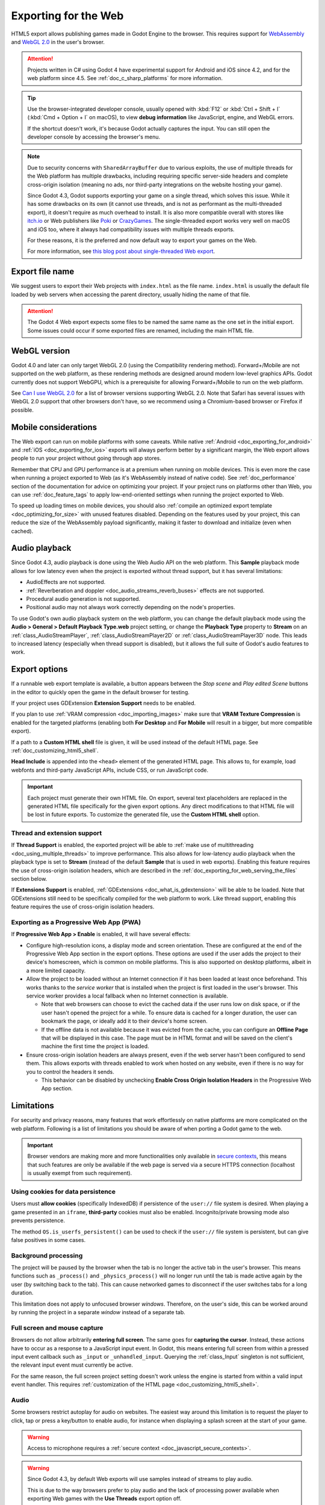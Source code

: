 .. _doc_exporting_for_web:

Exporting for the Web
=====================

.. seealso::

    This page describes how to export a Godot project to HTML5.
    If you're looking to compile editor or export template binaries from source instead,
    read :ref:`doc_compiling_for_web`.

HTML5 export allows publishing games made in Godot Engine to the browser.
This requires support for `WebAssembly
<https://webassembly.org/>`__ and `WebGL 2.0 <https://www.khronos.org/webgl/>`__
in the user's browser.

.. attention::

    Projects written in C# using Godot 4 have experimental support for Android and iOS since 4.2,
    and for the web platform since 4.5. See :ref:`doc_c_sharp_platforms` for more information.

.. tip::

    Use the browser-integrated developer console, usually opened
    with :kbd:`F12` or :kbd:`Ctrl + Shift + I` (:kbd:`Cmd + Option + I` on macOS), to view
    **debug information** like JavaScript, engine, and WebGL errors.

    If the shortcut doesn't work, it's because Godot actually captures the input.
    You can still open the developer console by accessing the browser's menu.

.. note::

    Due to security concerns with ``SharedArrayBuffer`` due to various exploits,
    the use of multiple threads for the Web platform has multiple drawbacks,
    including requiring specific server-side headers and complete cross-origin isolation
    (meaning no ads, nor third-party integrations on the website hosting your game).

    Since Godot 4.3, Godot supports exporting your game on a single thread, which
    solves this issue. While it has some drawbacks on its own (it cannot use threads, and is
    not as performant as the multi-threaded export), it doesn't require as much overhead to install.
    It is also more compatible overall with stores like `itch.io <https://itch.io/>`__ or Web publishers like
    `Poki <https://poki.com/>`__ or `CrazyGames <https://crazygames.com/>`__. The single-threaded export
    works very well on macOS and iOS too, where it always had compatibility issues with multiple threads
    exports.

    For these reasons, it is the preferred and now default way to export your games on the Web.

    For more information, see `this blog post about single-threaded Web export
    <https://godotengine.org/article/progress-report-web-export-in-4-3/#single-threaded-web-export>`__.

.. seealso::

    See the
    `list of open issues on GitHub related to the web export <https://github.com/godotengine/godot/issues?q=is%3Aopen+is%3Aissue+label%3Aplatform%3Aweb>`__
    for a list of known bugs.

Export file name
----------------

We suggest users to export their Web projects with ``index.html`` as the file name.
``index.html`` is usually the default file loaded by web servers when accessing the
parent directory, usually hiding the name of that file.

.. attention::

    The Godot 4 Web export expects some files to be named the same name as the one set in the
    initial export. Some issues could occur if some exported files are renamed, including the
    main HTML file.

WebGL version
-------------

Godot 4.0 and later can only target WebGL 2.0 (using the Compatibility rendering
method). Forward+/Mobile are not supported on the web platform, as these
rendering methods are designed around modern low-level graphics APIs. Godot
currently does not support WebGPU, which is a prerequisite for allowing
Forward+/Mobile to run on the web platform.

See `Can I use WebGL 2.0 <https://caniuse.com/webgl2>`__ for a list of browser
versions supporting WebGL 2.0. Note that Safari has several issues with WebGL
2.0 support that other browsers don't have, so we recommend using a
Chromium-based browser or Firefox if possible.

Mobile considerations
---------------------

The Web export can run on mobile platforms with some caveats. While native
:ref:`Android <doc_exporting_for_android>` and :ref:`iOS <doc_exporting_for_ios>`
exports will always perform better by a significant margin, the Web export
allows people to run your project without going through app stores.

Remember that CPU and GPU performance is at a premium when running on mobile devices.
This is even more the case when running a project exported to Web (as it's
WebAssembly instead of native code). See :ref:`doc_performance` section of the
documentation for advice on optimizing your project. If your project runs on
platforms other than Web, you can use :ref:`doc_feature_tags` to apply
low-end-oriented settings when running the project exported to Web.

To speed up loading times on mobile devices, you should also
:ref:`compile an optimized export template <doc_optimizing_for_size>`
with unused features disabled. Depending on the features used by your project,
this can reduce the size of the WebAssembly payload significantly,
making it faster to download and initialize (even when cached).

.. _doc_exporting_for_web_audio_playback:

Audio playback
--------------

Since Godot 4.3, audio playback is done using the Web Audio API on the web
platform. This **Sample** playback mode allows for low latency even when the
project is exported without thread support, but it has several limitations:

- AudioEffects are not supported.
- :ref:`Reverberation and doppler <doc_audio_streams_reverb_buses>` effects are not supported.
- Procedural audio generation is not supported.
- Positional audio may not always work correctly depending on the node's properties.

To use Godot's own audio playback system on the web platform, you can change the
default playback mode using the **Audio > General > Default Playback Type.web**
project setting, or change the **Playback Type** property to **Stream** on an
:ref:`class_AudioStreamPlayer`, :ref:`class_AudioStreamPlayer2D` or
:ref:`class_AudioStreamPlayer3D` node. This leads to increased latency
(especially when thread support is disabled), but it allows the full suite
of Godot's audio features to work.

.. _doc_javascript_export_options:

Export options
--------------

If a runnable web export template is available, a button appears between the
*Stop scene* and *Play edited Scene* buttons in the editor to quickly open the
game in the default browser for testing.

If your project uses GDExtension **Extension Support** needs to be enabled.

If you plan to use :ref:`VRAM compression <doc_importing_images>` make sure that
**VRAM Texture Compression** is enabled for the targeted platforms (enabling
both **For Desktop** and **For Mobile** will result in a bigger, but more
compatible export).

If a path to a **Custom HTML shell** file is given, it will be used instead of
the default HTML page. See :ref:`doc_customizing_html5_shell`.

**Head Include** is appended into the ``<head>`` element of the generated
HTML page. This allows to, for example, load webfonts and third-party
JavaScript APIs, include CSS, or run JavaScript code.

.. important:: Each project must generate their own HTML file. On export,
               several text placeholders are replaced in the generated HTML
               file specifically for the given export options. Any direct
               modifications to that HTML file will be lost in future exports.
               To customize the generated file, use the **Custom HTML shell**
               option.

.. _doc_exporting_for_web_thread_extension_support:

Thread and extension support
~~~~~~~~~~~~~~~~~~~~~~~~~~~~

If **Thread Support** is enabled, the exported project will be able to
:ref:`make use of multithreading <doc_using_multiple_threads>` to improve
performance. This also allows for low-latency audio playback
when the playback type is set to **Stream** (instead of the default **Sample**
that is used in web exports). Enabling this feature requires the use of
cross-origin isolation headers, which are described in the
:ref:`doc_exporting_for_web_serving_the_files` section below.

If **Extensions Support** is enabled, :ref:`GDExtensions <doc_what_is_gdextension>`
will be able to be loaded. Note that GDExtensions still need to be specifically
compiled for the web platform to work. Like thread support, enabling this feature
requires the use of cross-origin isolation headers.

Exporting as a Progressive Web App (PWA)
~~~~~~~~~~~~~~~~~~~~~~~~~~~~~~~~~~~~~~~~

If **Progressive Web App > Enable** is enabled, it will have several effects:

- Configure high-resolution icons, a display mode and screen orientation. These
  are configured at the end of the Progressive Web App section in the export
  options. These options are used if the user adds the project to their device's
  homescreen, which is common on mobile platforms. This is also supported on
  desktop platforms, albeit in a more limited capacity.

- Allow the project to be loaded without an Internet connection if it has been
  loaded at least once beforehand. This works thanks to the *service worker*
  that is installed when the project is first loaded in the user's browser. This
  service worker provides a local fallback when no Internet connection is
  available.

  - Note that web browsers can choose to evict the cached data if the user runs
    low on disk space, or if the user hasn't opened the project for a while.
    To ensure data is cached for a longer duration, the user can bookmark the page,
    or ideally add it to their device's home screen.

  - If the offline data is not available because it was evicted from the cache,
    you can configure an **Offline Page** that will be displayed in this case.
    The page must be in HTML format and will be saved on the client's machine
    the first time the project is loaded.

- Ensure cross-origin isolation headers are always present, even if the web
  server hasn't been configured to send them. This allows exports with threads
  enabled to work when hosted on any website, even if there is no way for you to
  control the headers it sends.

  - This behavior can be disabled by unchecking **Enable Cross Origin Isolation Headers**
    in the Progressive Web App section.

Limitations
-----------

For security and privacy reasons, many features that work effortlessly on
native platforms are more complicated on the web platform. Following is a list
of limitations you should be aware of when porting a Godot game to the web.

.. _doc_javascript_secure_contexts:

.. important:: Browser vendors are making more and more functionalities only
               available in `secure contexts <https://developer.mozilla.org/en-US/docs/Web/Security/Secure_Contexts>`_,
               this means that such features are only be available if the web
               page is served via a secure HTTPS connection (localhost is
               usually exempt from such requirement).

Using cookies for data persistence
~~~~~~~~~~~~~~~~~~~~~~~~~~~~~~~~~~

Users must **allow cookies** (specifically IndexedDB) if persistence of the
``user://`` file system is desired. When playing a game presented in an
``iframe``, **third-party** cookies must also be enabled. Incognito/private
browsing mode also prevents persistence.

The method ``OS.is_userfs_persistent()`` can be used to check if the
``user://`` file system is persistent, but can give false positives in some
cases.

Background processing
~~~~~~~~~~~~~~~~~~~~~

The project will be paused by the browser when the tab is no longer the active
tab in the user's browser. This means functions such as ``_process()`` and
``_physics_process()`` will no longer run until the tab is made active again by
the user (by switching back to the tab). This can cause networked games to
disconnect if the user switches tabs for a long duration.

This limitation does not apply to unfocused browser *windows*. Therefore, on the
user's side, this can be worked around by running the project in a separate
*window* instead of a separate tab.

Full screen and mouse capture
~~~~~~~~~~~~~~~~~~~~~~~~~~~~~

Browsers do not allow arbitrarily **entering full screen**. The same goes for
**capturing the cursor**. Instead, these actions have to occur as a response to
a JavaScript input event. In Godot, this means entering full screen from within
a pressed input event callback such as ``_input`` or ``_unhandled_input``.
Querying the :ref:`class_Input` singleton is not sufficient, the relevant
input event must currently be active.

For the same reason, the full screen project setting doesn't work unless the
engine is started from within a valid input event handler. This requires
:ref:`customization of the HTML page <doc_customizing_html5_shell>`.

Audio
~~~~~

Some browsers restrict autoplay for audio on websites. The easiest way around this limitation is to request the
player to click, tap or press a key/button to enable audio, for instance when displaying a splash screen at the start of your game.

.. seealso:: Google offers additional information about their `Web Audio autoplay
             policies <https://www.chromium.org/audio-video/autoplay/>`__.

             Apple's Safari team also posted additional information about their `Auto-Play Policy Changes for macOS
             <https://webkit.org/blog/7734/auto-play-policy-changes-for-macos/>`__.

.. warning:: Access to microphone requires a
             :ref:`secure context <doc_javascript_secure_contexts>`.

.. warning::

        Since Godot 4.3, by default Web exports will use samples instead of streams
        to play audio.

        This is due to the way browsers prefer to play audio and the lack of processing power
        available when exporting Web games with the **Use Threads** export option off.

        Please note that audio effects aren't yet implemented for samples.


Networking
~~~~~~~~~~

.. UPDATE: Not implemented. When low-level networking is implemented, remove
.. this paragraph.

Low-level networking is not implemented due to lacking support in browsers.

Currently, only :ref:`HTTP client <doc_http_client_class>`,
:ref:`HTTP requests <doc_http_request_class>`,
:ref:`WebSocket (client) <doc_websocket>` and :ref:`WebRTC <doc_webrtc>` are
supported.

The HTTP classes also have several restrictions on the HTML5 platform:

 -  Accessing or changing the ``StreamPeer`` is not possible
 -  Threaded/Blocking mode is not available
 -  Cannot progress more than once per frame, so polling in a loop will freeze
 -  No chunked responses
 -  Host verification cannot be disabled
 -  Subject to `same-origin policy <https://developer.mozilla.org/en-US/docs/Web/Security/Same-origin_policy>`__

Clipboard
~~~~~~~~~

Clipboard synchronization between engine and the operating system requires a
browser supporting the `Clipboard API <https://developer.mozilla.org/en-US/docs/Web/API/Clipboard_API>`__,
additionally, due to the API asynchronous nature might not be reliable when
accessed from GDScript.

.. warning:: Requires a :ref:`secure context <doc_javascript_secure_contexts>`.

Gamepads
~~~~~~~~

Gamepads will not be detected until one of their button is pressed. Gamepads
might have the wrong mapping depending on the browser/OS/gamepad combination,
sadly the `Gamepad API <https://developer.mozilla.org/en-US/docs/Web/API/Gamepad_API/Using_the_Gamepad_API>`__
does not provide a reliable way to detect the gamepad information necessary
to remap them based on model/vendor/OS due to privacy considerations.

.. warning:: Requires a :ref:`secure context <doc_javascript_secure_contexts>`.

.. _doc_exporting_for_web_serving_the_files:

Serving the files
-----------------

Exporting for the web generates several files to be served from a web server,
including a default HTML page for presentation. A custom HTML file can be
used, see :ref:`doc_customizing_html5_shell`.

.. warning::

    Only when exporting with **Use Threads**, to ensure low audio latency and the
    ability to use :ref:`class_Thread` in web exports, Godot 4 web exports use
    `SharedArrayBuffer <https://developer.mozilla.org/en-US/docs/Web/JavaScript/Reference/Global_Objects/SharedArrayBuffer>`__.
    This requires a :ref:`secure context <doc_javascript_secure_contexts>`,
    while also requiring the following CORS headers to be set when serving the files:

    ::

        Cross-Origin-Opener-Policy: same-origin
        Cross-Origin-Embedder-Policy: require-corp

    If you don't control the web server or are unable to add response headers,
    check **Progressive Web App > Enable** in the export options. This applies
    a service worker-based workaround that allows the project to run by
    simulating the presence of these response headers. A secure context
    is still required in this case.

    If the client doesn't receive the required response headers or the service
    worker-based workaround is not applied, **the project will not run**.

The generated ``.html`` file can be used as ``DirectoryIndex`` in Apache
servers and can be renamed to e.g. ``index.html`` at any time. Its name is
never depended on by default.

The HTML page draws the game at maximum size within the browser window.
This way, it can be inserted into an ``<iframe>`` with the game's size, as is
common on most web game hosting sites.

The other exported files are served as they are, next to the ``.html`` file,
names unchanged. The ``.wasm`` file is a binary WebAssembly module implementing
the engine. The ``.pck`` file is the Godot main pack containing your game. The
``.js`` file contains start-up code and is used by the ``.html`` file to access
the engine. The ``.png`` file contains the boot splash image.

The ``.pck`` file is binary, usually delivered with the MIME-type
:mimetype:`application/octet-stream`. The ``.wasm`` file is delivered as
:mimetype:`application/wasm`.

.. warning::

    Delivering the WebAssembly module (``.wasm``) with a MIME-type
    other than :mimetype:`application/wasm` can prevent some start-up
    optimizations.

Delivering the files with server-side compression is recommended especially for
the ``.pck`` and ``.wasm`` files, which are usually large in size. The
WebAssembly module compresses particularly well, down to around a quarter of its
original size with gzip compression. Consider using Brotli precompression if
supported on your web server for further file size savings.

**Hosts that provide on-the-fly compression:** GitHub Pages (gzip)

**Hosts that don't provide on-the-fly compression:** itch.io, GitLab Pages
(`supports manual gzip precompression <https://docs.gitlab.com/user/project/pages/introduction/#serving-compressed-assets>`__)

.. tip::

    The Godot repository includes a
    `Python script to host a local web server <https://raw.githubusercontent.com/godotengine/godot/master/platform/web/serve.py>`__.
    This script is intended for testing the web editor, but it can also be used to test exported projects.

    Save the linked script to a file called ``serve.py``, move this file to the
    folder containing the exported project's ``index.html``, then run the
    following command in a command prompt within the same folder:

    ::

        # You may need to replace `python` with `python3` on some platforms.
        python serve.py --root .

    On Windows, you can open a command prompt in the current folder by holding
    :kbd:`Shift` and right-clicking on empty space in Windows Explorer, then
    choosing **Open PowerShell window here**.

    This will serve the contents of the current folder and open the default web
    browser automatically.

    Note that for production use cases, this Python-based web server should not
    be used. Instead, you should use an established web server such as Apache or
    nginx.

Interacting with the browser and JavaScript
-------------------------------------------

See the :ref:`dedicated page <doc_web_javascript_bridge>` on how to interact
with JavaScript and access some unique Web browser features.

Environment variables
---------------------

You can use the following environment variables to set export options outside of
the editor. During the export process, these override the values that you set in
the export menu.

.. list-table:: HTML5 export environment variables
   :header-rows: 1

   * - Export option
     - Environment variable
   * - Encryption / Encryption Key
     - ``GODOT_SCRIPT_ENCRYPTION_KEY``

Export options
--------------

You can find a full list of export options available in the
:ref:`class_EditorExportPlatformWeb` class reference.
